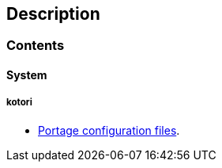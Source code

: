 == Description

=== Contents

==== System

===== kotori
* https://src.salaciouswind.com/ray/sys-cfg/branch/main/kotori/portage[Portage configuration files].
